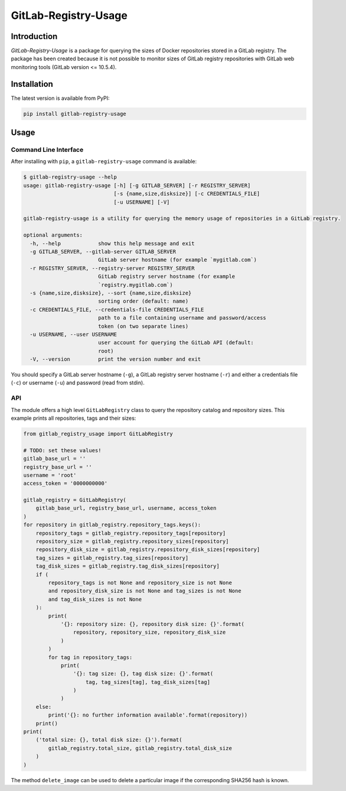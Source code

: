 GitLab-Registry-Usage
=====================

Introduction
------------

*GitLab-Registry-Usage* is a package for querying the sizes of Docker
repositories stored in a GitLab registry. The package has been created
because it is not possible to monitor sizes of GitLab registry
repositories with GitLab web monitoring tools (GitLab version <=
10.5.4).

Installation
------------

The latest version is available from PyPI:

.. code:: bash

    pip install gitlab-registry-usage

Usage
-----

Command Line Interface
~~~~~~~~~~~~~~~~~~~~~~

After installing with ``pip``, a ``gitlab-registry-usage`` command is
available:

.. code:: bash

    $ gitlab-registry-usage --help
    usage: gitlab-registry-usage [-h] [-g GITLAB_SERVER] [-r REGISTRY_SERVER]
                                 [-s {name,size,disksize}] [-c CREDENTIALS_FILE]
                                 [-u USERNAME] [-V]

    gitlab-registry-usage is a utility for querying the memory usage of repositories in a GitLab registry.

    optional arguments:
      -h, --help            show this help message and exit
      -g GITLAB_SERVER, --gitlab-server GITLAB_SERVER
                            GitLab server hostname (for example `mygitlab.com`)
      -r REGISTRY_SERVER, --registry-server REGISTRY_SERVER
                            GitLab registry server hostname (for example
                            `registry.mygitlab.com`)
      -s {name,size,disksize}, --sort {name,size,disksize}
                            sorting order (default: name)
      -c CREDENTIALS_FILE, --credentials-file CREDENTIALS_FILE
                            path to a file containing username and password/access
                            token (on two separate lines)
      -u USERNAME, --user USERNAME
                            user account for querying the GitLab API (default:
                            root)
      -V, --version         print the version number and exit

You should specify a GitLab server hostname (``-g``), a GitLab registry
server hostname (``-r``) and either a credentials file (``-c``) or
username (``-u``) and password (read from stdin).

API
~~~

The module offers a high level ``GitLabRegistry`` class to query the
repository catalog and repository sizes. This example prints all
repositories, tags and their sizes:

.. code:: python

    from gitlab_registry_usage import GitLabRegistry

    # TODO: set these values!
    gitlab_base_url = ''
    registry_base_url = ''
    username = 'root'
    access_token = '0000000000'

    gitlab_registry = GitLabRegistry(
        gitlab_base_url, registry_base_url, username, access_token
    )
    for repository in gitlab_registry.repository_tags.keys():
        repository_tags = gitlab_registry.repository_tags[repository]
        repository_size = gitlab_registry.repository_sizes[repository]
        repository_disk_size = gitlab_registry.repository_disk_sizes[repository]
        tag_sizes = gitlab_registry.tag_sizes[repository]
        tag_disk_sizes = gitlab_registry.tag_disk_sizes[repository]
        if (
            repository_tags is not None and repository_size is not None
            and repository_disk_size is not None and tag_sizes is not None
            and tag_disk_sizes is not None
        ):
            print(
                '{}: repository size: {}, repository disk size: {}'.format(
                    repository, repository_size, repository_disk_size
                )
            )
            for tag in repository_tags:
                print(
                    '{}: tag size: {}, tag disk size: {}'.format(
                        tag, tag_sizes[tag], tag_disk_sizes[tag]
                    )
                )
        else:
            print('{}: no further information available'.format(repository))
        print()
    print(
        ('total size: {}, total disk size: {}').format(
            gitlab_registry.total_size, gitlab_registry.total_disk_size
        )
    )

The method ``delete_image`` can be used to delete a particular image if
the corresponding SHA256 hash is known.


